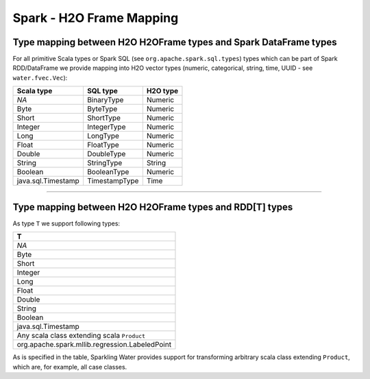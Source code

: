 Spark - H2O Frame Mapping
-------------------------

Type mapping between H2O H2OFrame types and Spark DataFrame types
~~~~~~~~~~~~~~~~~~~~~~~~~~~~~~~~~~~~~~~~~~~~~~~~~~~~~~~~~~~~~~~~~

For all primitive Scala types or Spark SQL (see
``org.apache.spark.sql.types``) types which can be part of Spark
RDD/DataFrame we provide mapping into H2O vector types (numeric,
categorical, string, time, UUID - see ``water.fvec.Vec``):

+----------------------+-----------------+------------+
| Scala type           | SQL type        | H2O type   |
+======================+=================+============+
| *NA*                 | BinaryType      | Numeric    |
+----------------------+-----------------+------------+
| Byte                 | ByteType        | Numeric    |
+----------------------+-----------------+------------+
| Short                | ShortType       | Numeric    |
+----------------------+-----------------+------------+
| Integer              | IntegerType     | Numeric    |
+----------------------+-----------------+------------+
| Long                 | LongType        | Numeric    |
+----------------------+-----------------+------------+
| Float                | FloatType       | Numeric    |
+----------------------+-----------------+------------+
| Double               | DoubleType      | Numeric    |
+----------------------+-----------------+------------+
| String               | StringType      | String     |
+----------------------+-----------------+------------+
| Boolean              | BooleanType     | Numeric    |
+----------------------+-----------------+------------+
| java.sql.Timestamp   | TimestampType   | Time       |
+----------------------+-----------------+------------+

--------------

Type mapping between H2O H2OFrame types and RDD[T] types
~~~~~~~~~~~~~~~~~~~~~~~~~~~~~~~~~~~~~~~~~~~~~~~~~~~~~~~~

As type ``T`` we support following types:

+--------------------------------------------------+
| T                                                |
+==================================================+
| *NA*                                             |
+--------------------------------------------------+
| Byte                                             |
+--------------------------------------------------+
| Short                                            |
+--------------------------------------------------+
| Integer                                          |
+--------------------------------------------------+
| Long                                             |
+--------------------------------------------------+
| Float                                            |
+--------------------------------------------------+
| Double                                           |
+--------------------------------------------------+
| String                                           |
+--------------------------------------------------+
| Boolean                                          |
+--------------------------------------------------+
| java.sql.Timestamp                               |
+--------------------------------------------------+
| Any scala class extending scala ``Product``      |
+--------------------------------------------------+
| org.apache.spark.mllib.regression.LabeledPoint   |
+--------------------------------------------------+

As is specified in the table, Sparkling Water provides support for
transforming arbitrary scala class extending ``Product``, which are, for
example, all case classes.
